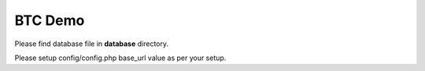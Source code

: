 ###################
BTC Demo
###################

Please find database file in **database** directory.

Please setup config/config.php base_url value as per your setup.
